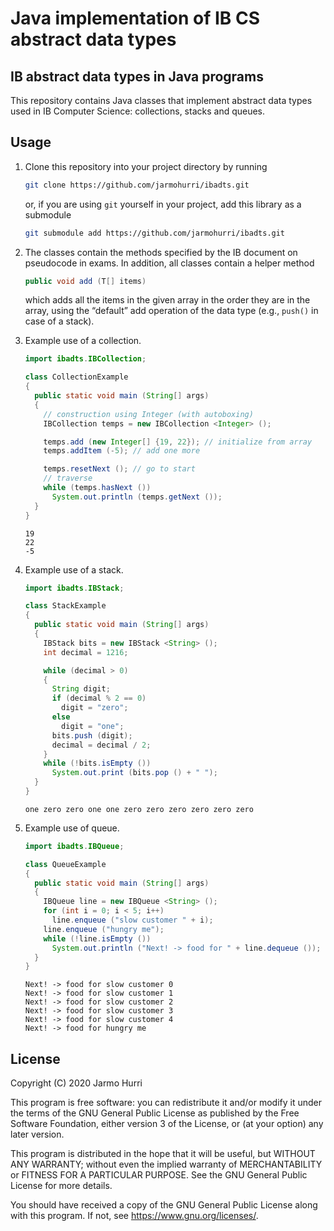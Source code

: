 * Java implementation of IB CS abstract data types
** IB abstract data types in Java programs
   This repository contains Java classes that implement abstract data
   types used in IB Computer Science: collections, stacks and queues.

** Usage
   1. Clone this repository into your project directory by running
      #+begin_src sh
      git clone https://github.com/jarmohurri/ibadts.git
      #+end_src
      or, if you are using =git= yourself in your project, add this
      library as a submodule
      #+begin_src sh
      git submodule add https://github.com/jarmohurri/ibadts.git
      #+end_src
   2. The classes contain the methods specified by the IB document on
      pseudocode in exams. In addition, all classes contain a helper
      method
      #+begin_src java :exports code
        public void add (T[] items)
      #+end_src
      which adds all the items in the given array in the order they
      are in the array, using the \ldquo{}default\rdquo add operation
      of the data type (e.g., =push()= in case of a stack).
   3. Example use of a collection.
      #+begin_src java :exports both :classname CollectionExample :results output 
        import ibadts.IBCollection;

        class CollectionExample
        {
          public static void main (String[] args)
          {
            // construction using Integer (with autoboxing)
            IBCollection temps = new IBCollection <Integer> ();

            temps.add (new Integer[] {19, 22}); // initialize from array
            temps.addItem (-5); // add one more

            temps.resetNext (); // go to start
            // traverse
            while (temps.hasNext ())
              System.out.println (temps.getNext ()); 
          }
        }
      #+end_src

      #+RESULTS:
      : 19
      : 22
      : -5
   4. Example use of a stack.
      #+begin_src java :exports both :classname StackExample :results output 
        import ibadts.IBStack;

        class StackExample
        {
          public static void main (String[] args)
          {
            IBStack bits = new IBStack <String> ();
            int decimal = 1216;
    
            while (decimal > 0)
            {
              String digit;
              if (decimal % 2 == 0)
                digit = "zero";
              else
                digit = "one";
              bits.push (digit);
              decimal = decimal / 2;
            }
            while (!bits.isEmpty ())
              System.out.print (bits.pop () + " ");
          }
        }
      #+end_src

      #+RESULTS:
      : one zero zero one one zero zero zero zero zero zero
   5. Example use of queue.
      #+begin_src java :exports both :classname QueueExample :results output 
        import ibadts.IBQueue;

        class QueueExample
        {
          public static void main (String[] args)
          {
            IBQueue line = new IBQueue <String> ();
            for (int i = 0; i < 5; i++)
              line.enqueue ("slow customer " + i);
            line.enqueue ("hungry me");
            while (!line.isEmpty ())
              System.out.println ("Next! -> food for " + line.dequeue ());
          }
        }
      #+end_src

      #+RESULTS:
      : Next! -> food for slow customer 0
      : Next! -> food for slow customer 1
      : Next! -> food for slow customer 2
      : Next! -> food for slow customer 3
      : Next! -> food for slow customer 4
      : Next! -> food for hungry me
      

** License
   Copyright (C) 2020 Jarmo Hurri

   This program is free software: you can redistribute it and/or modify
   it under the terms of the GNU General Public License as published by
   the Free Software Foundation, either version 3 of the License, or
   (at your option) any later version.

   This program is distributed in the hope that it will be useful,
   but WITHOUT ANY WARRANTY; without even the implied warranty of
   MERCHANTABILITY or FITNESS FOR A PARTICULAR PURPOSE.  See the
   GNU General Public License for more details.

   You should have received a copy of the GNU General Public License
   along with this program.  If not, see <https://www.gnu.org/licenses/>.
